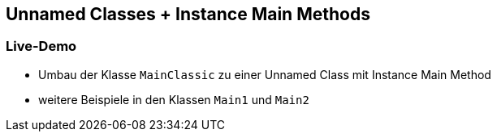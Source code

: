 == Unnamed Classes + Instance Main Methods

=== Live-Demo

* Umbau der Klasse `MainClassic` zu einer Unnamed Class mit Instance Main Method

* weitere Beispiele in den Klassen `Main1` und `Main2`